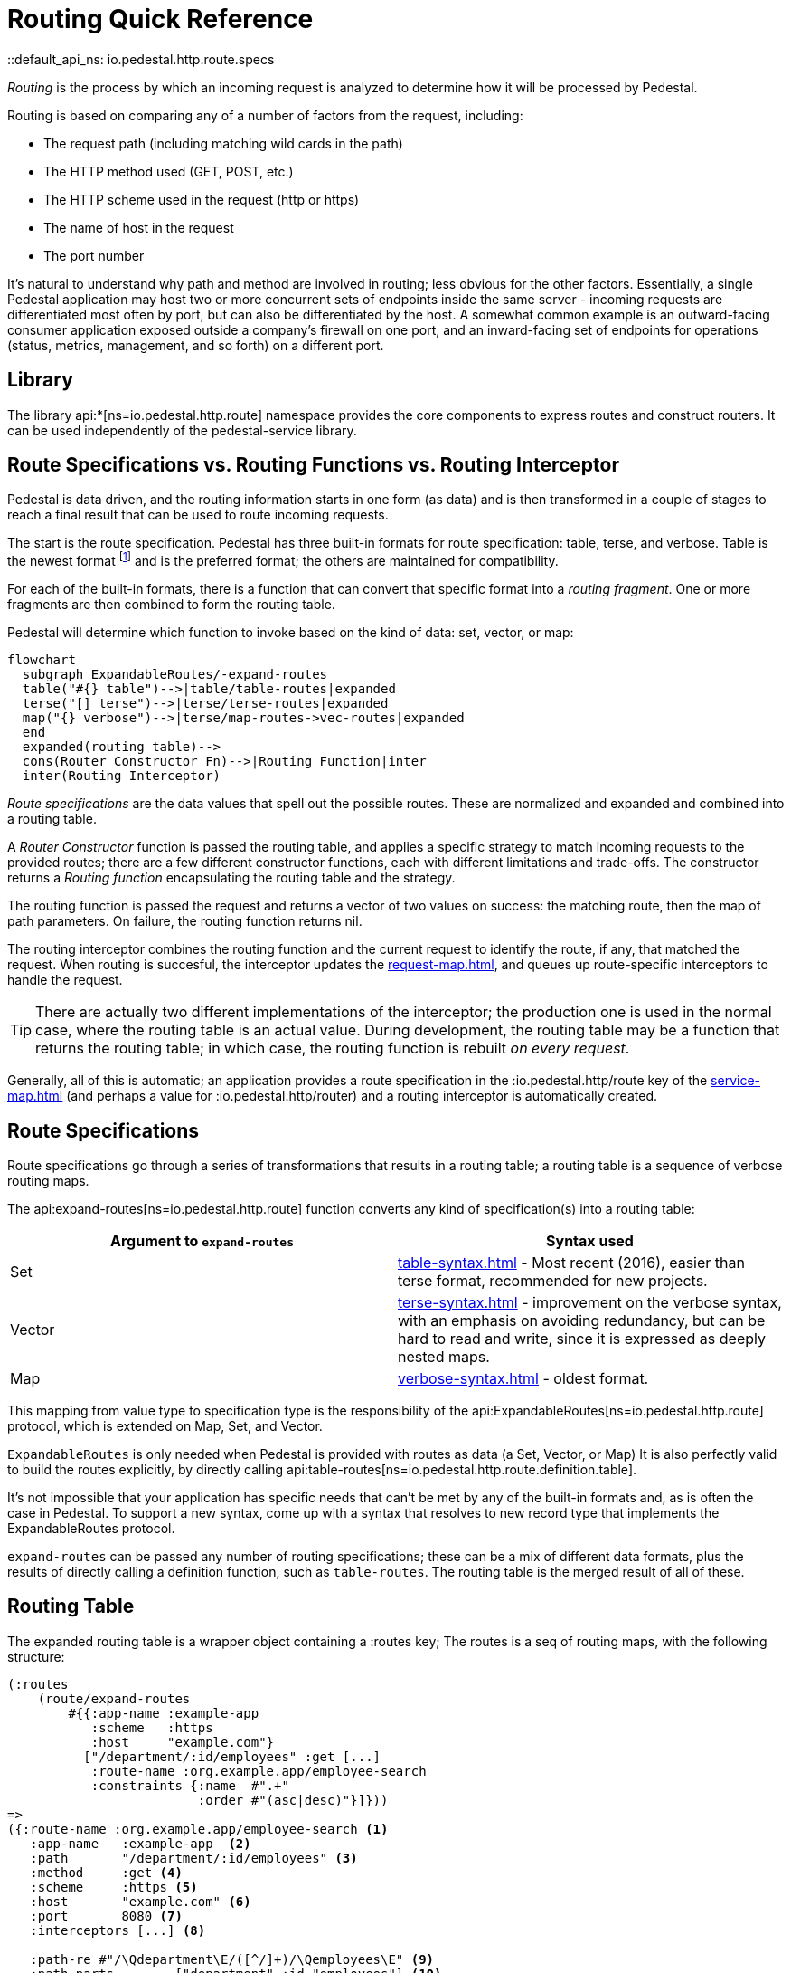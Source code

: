 = Routing Quick Reference
::default_api_ns: io.pedestal.http.route.specs

_Routing_ is the process by which an incoming request is analyzed to determine how it
will be processed by Pedestal.

Routing is based on comparing any of a number of factors from the request, including:

- The request path (including matching wild cards in the path)
- The HTTP method used (GET, POST, etc.)
- The HTTP scheme used in the request (http or https)
- The name of host in the request
- The port number

It's natural to understand why path and method are involved in routing; less obvious for
the other factors. Essentially, a single Pedestal application may host two or more concurrent
sets of endpoints inside the same server - incoming requests are differentiated most often by port, but
can also be differentiated by the host.  A somewhat common example is an outward-facing consumer
application exposed outside a company's firewall on one port, and an inward-facing set of endpoints
for operations (status, metrics, management, and so forth) on a different port.

== Library

The library api:*[ns=io.pedestal.http.route] namespace
provides the core components to express routes and construct
routers. It can be used independently of the pedestal-service library.

== Route Specifications vs. Routing Functions vs. Routing Interceptor

Pedestal is data driven, and the routing information starts in one form (as data) and is then
transformed in a couple of stages to reach a final result that can be used to route incoming requests.

The start is the route specification.
Pedestal has three built-in formats for route specification:
table, terse, and verbose.  Table is the newest format footnote:[But still old - the table format dates back to 2016]
and is the preferred format; the others are maintained for compatibility.

For each of the built-in formats, there is a function that can convert that specific format
into a _routing fragment_. One or more fragments are then combined to form the routing table.

Pedestal will determine which function to invoke based on the kind of data: set, vector, or map:

[mermaid]
....
flowchart
  subgraph ExpandableRoutes/-expand-routes
  table("#{} table")-->|table/table-routes|expanded
  terse("[] terse")-->|terse/terse-routes|expanded
  map("{} verbose")-->|terse/map-routes->vec-routes|expanded
  end
  expanded(routing table)-->
  cons(Router Constructor Fn)-->|Routing Function|inter
  inter(Routing Interceptor)
....

_Route specifications_ are the data values that spell out the possible routes.
These are normalized and expanded  and combined into a routing table.

A _Router Constructor_ function is passed the routing table, and applies a specific strategy to match incoming requests
to the provided routes; there are a few different constructor functions, each
with different limitations and trade-offs.  The constructor returns a _Routing function_
encapsulating the routing table and the strategy.

The routing function is passed the request and returns a vector of two values on success: the matching route, then the map
of path parameters.  On failure, the routing function returns nil.

The routing interceptor combines the routing function and the current request to identify the route, if any,
that matched the request.  When routing is succesful, the interceptor updates the
xref:request-map.adoc[], and queues up route-specific interceptors to handle the request.

[TIP]
====
There are actually two different implementations of the interceptor; the production one is used
in the normal case, where the routing table is an actual value.  During development,
the routing table may be a function that returns the routing table; in which case, the routing
function is rebuilt _on every request_.
====

Generally, all of this is automatic; an application provides a route specification in the :io.pedestal.http/route key
of the xref:service-map.adoc[] (and perhaps a value for :io.pedestal.http/router) and a routing
interceptor is automatically created.

== Route Specifications

Route specifications go through a series of transformations that results in a routing table;
a routing table is a sequence of verbose routing maps.

The
api:expand-routes[ns=io.pedestal.http.route]
function converts any kind of specification(s) into a routing table:

|===
| Argument to `expand-routes` | Syntax used

| Set
| xref:table-syntax.adoc[] - Most recent (2016), easier than terse format,
  recommended for new projects.

| Vector
| xref:terse-syntax.adoc[] - improvement on the verbose syntax, with an emphasis on avoiding
  redundancy, but can be hard to read and write, since it is expressed as deeply nested maps.

| Map
| xref:verbose-syntax.adoc[] - oldest format.
|===

This mapping from value type to specification type is the responsibility of the
api:ExpandableRoutes[ns=io.pedestal.http.route] protocol, which is
extended on Map, Set, and Vector.

[sidebar]
`ExpandableRoutes` is only needed when Pedestal is provided with routes as data (a Set, Vector, or Map)
It is also perfectly valid to build the routes explicitly, by directly
calling api:table-routes[ns=io.pedestal.http.route.definition.table].

It's not impossible that your application has specific needs that can't be met by any of the
built-in formats and, as is often the case in Pedestal.
To support a new syntax, come up with a syntax that resolves to new record type that implements the
ExpandableRoutes protocol.

`expand-routes` can be passed any number of routing specifications; these can be a mix of different data
formats, plus the results of directly calling a definition function, such as
`table-routes`.  The routing table is the merged result of all of these.

== Routing Table

The expanded routing table is a wrapper object containing a :routes key;
The routes is a seq of routing maps, with the following structure:

[source,clojure]
----
(:routes
    (route/expand-routes
        #{{:app-name :example-app
           :scheme   :https
           :host     "example.com"}
          ["/department/:id/employees" :get [...]
           :route-name :org.example.app/employee-search
           :constraints {:name  #".+"
                         :order #"(asc|desc)"}]}))
=>
({:route-name :org.example.app/employee-search <1>
   :app-name   :example-app  <2>
   :path       "/department/:id/employees" <3>
   :method     :get <4>
   :scheme     :https <5>
   :host       "example.com" <6>
   :port       8080 <7>
   :interceptors [...] <8>

   :path-re #"/\Qdepartment\E/([^/]+)/\Qemployees\E" <9>
   :path-parts        ["department" :id "employees"] <10>
   :path-params       [:id] <11>
   :path-constraints  {:id #"([^/]+)"} <12>
   :query-constraints {:name #".+" <13>
                       :order #"(asc|desc)"}
   })
----
<1> :route-name is required and must be a keyword; often a qualified keyword. The route name must
    be unique within the table.
<2> Optional, used for documentation only.
<3> Must start with a leading slash; terms with a leading `:` identify _path parameters_, or
    a leading `*` identifies a wildcard.
<4> HTTP method to match against, or :any to match any HTTP method.
<5> Optional for matching, must be :http or :https.
<6> Optional for matching.
<7> Optional for matching.
<8> A vector of interceptors (converted via api:IntoInterceptor[ns=io.pedestal.interceptor])
<9> A regular expression, generated from the path, that can match an incoming path
    and provide capture groups for path parameters.
<10> The parts of the path, as strings or keywords.
<11> The path parameters, in the order they appear in the path.
<12> Path constraints which are used when constructing the full :path-re property.
<13> Query constraints, which maps keywords corresponding to query parameters to regular expressions
     used to match the parameters.

This ficticious example defines a URI that includes an id in the request path, but has also defined query parameters
constraints.

The :io.pedestal.http.route.specs/routing-table specification exhaustively defines what is allowed in a routing table.

A path parameter will normally match a single name within the path, delimited by `/` characters; an alternate form
is the wildcard, which starts with `*` and is only allowed at the end of the path:  `["/accounts/*ids" :get ...]` would
provide a path parameter named :ids, and will contain anything on the URL after `/accounts/`, including any slashes.

A path parameter must match at least one term, so a URL of just `/accounts` or `/accounts/` would not match the route.

== Builtin Routers

Pedestal includes several routing algorithms; this reflects not only the evolution of the Pedestal library,
but also allows for different trade-offs in the algorithm used by each Router.  In rare cases, an application
can provide its own router rather than use one of Pedestal's.

When your application starts a Pedestal service with
api:create-servlet[ns=io.pedestal.http] or
api:create-server[ns=io.pedestal.http],
Pedestal creates a router, using the following keys from the service map:

|===
| Key | Meaning

| :io.pedestal.http/routes | A route specification
| :io.pedestal.http/router | Key to select a router, or a function that constructs a router from a routing table
|===

When the value of :io.pedestal.http/router is a keyword, it selects
one of the built-in algorithms:

|===
| Keyword | Router | Performance

| :map-tree
| xref:map-tree-router.adoc[Map Tree]  (default)
| Very fast


| :prefix-tree
| xref:prefix-tree-router.adoc[Prefix Tree]
| High performance, space efficient

| :sawtooth
| xref:sawtooth-router.adoc[Sawtooth]
| High performance, reports conflicts, *default router*

| :linear-search
| xref:linear-search-router.adoc[Linear Search]
| Lowest performance

|===

== Custom Router

When the value of :io.pedestal.http/router is a function, that
function is used to construct a router. The function must take one
argument: a seq of route maps (as described above). The constructor function must
return a router function.

== Routing Interceptor

The function api:router[ns=io.pedestal.http.route] is where it all comes together;
this function is passed the routing table and the router type; from that it creates
the router function, and then, at the end, creates an interceptor that performs routing, which it returns.

During request execution, on a successful routing, the following keys are added in the context map:

|===
| Key / Key Path | Value

| :route | The verbose route map

| [:request :path-params] | Path parameters extracted from the request path

|===

In addition, additional interceptors, specific to the route, will have been
scheduled for execution via the api:enqueue[ns=io.pedestal.interceptor.chain] function.

On failure, when the router does not match any route, the context key :route is set to nil.
